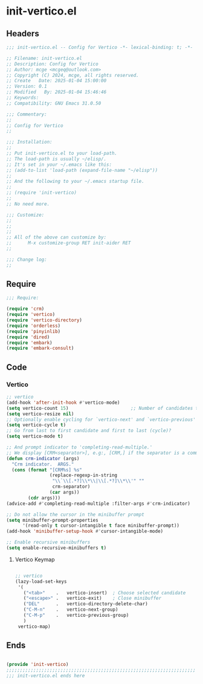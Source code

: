 * init-vertico.el
:PROPERTIES:
:HEADER-ARGS: :tangle (concat temporary-file-directory "init-vertico.el") :lexical t
:END:

** Headers
#+BEGIN_SRC emacs-lisp
  ;;; init-vertico.el -- Config for Vertico -*- lexical-binding: t; -*-

  ;; Filename: init-vertico.el
  ;; Description: Config for Vertico
  ;; Author: mcge <mcgeq@outlook.com>
  ;; Copyright (C) 2024, mcge, all rights reserved.
  ;; Create   Date: 2025-01-04 15:00:00
  ;; Version: 0.1
  ;; Modified   By: 2025-01-04 15:46:46
  ;; Keywords:
  ;; Compatibility: GNU Emacs 31.0.50

  ;;; Commentary:
  ;;
  ;; Config for Vertico
  ;;

  ;;; Installation:
  ;;
  ;; Put init-vertico.el to your load-path.
  ;; The load-path is usually ~/elisp/.
  ;; It's set in your ~/.emacs like this:
  ;; (add-to-list 'load-path (expand-file-name "~/elisp"))
  ;;
  ;; And the following to your ~/.emacs startup file.
  ;;
  ;; (require 'init-vertico)
  ;;
  ;; No need more.

  ;;; Customize:
  ;;
  ;;
  ;;
  ;; All of the above can customize by:
  ;;      M-x customize-group RET init-aider RET
  ;;

  ;;; Change log:
  ;;
  
#+END_SRC

  
** Require
#+begin_src emacs-lisp
  ;;; Require:

  (require 'crm)
  (require 'vertico)
  (require 'vertico-directory)
  (require 'orderless)
  (require 'pinyinlib)
  (require 'dired)
  (require 'embark)
  (require 'embark-consult)

#+end_src

** Code

*** Vertico

#+begin_src emacs-lisp
  ;; vertico
  (add-hook 'after-init-hook #'vertico-mode)
  (setq vertico-count 15)                       ;; Number of candidates to display
  (setq vertico-resize nil)
  ;; Optionally enable cycling for `vertico-next' and `vertico-previous'
  (setq vertico-cycle t)
  ;; Go from last to first candidate and first to last (cycle)?
  (setq vertico-mode t)

  ;; And prompt indicator to 'completing-read-multiple.'
  ;; We display [CRM<separator>], e.g:, [CRM,] if the separator is a comma.
  (defun crm-indicator (args)
    "Crm indicator.  ARGS."
    (cons (format "[CRM%s] %s"
                  (replace-regexp-in-string
                   "\\`\\[.*?]\\*\\|\\[.*?]\\*\\'" ""
                   crm-separator)
                  (car args))
          (cdr args)))
  (advice-add #'completing-read-multiple :filter-args #'crm-indicator)

  ;; Do not allow the cursor in the minibuffer prompt
  (setq minibuffer-prompt-properties
        '(read-only t cursor-intangible t face minibuffer-prompt))
  (add-hook 'minibuffer-setup-hook #'cursor-intangible-mode)

  ;; Enable recursive minibuffers
  (setq enable-recursive-minibuffers t)
#+end_src

**** Vertico Keymap

#+begin_src emacs-lisp
  
  ;; vertico
  (lazy-load-set-keys
   '(
     ("<tab>"    .   vertico-insert)  ; Choose selected candidate
     ("<escape>" .   vertico-exit)    ; Close minibuffer
     ("DEL"      .   vertico-directory-delete-char)
     ("C-M-n"    .   vertico-next-group)
     ("C-M-p"    .   vertico-previous-group)
     )
   vertico-map)
#+end_src


** Ends
#+begin_src emacs-lisp

(provide 'init-vertico)
;;;;;;;;;;;;;;;;;;;;;;;;;;;;;;;;;;;;;;;;;;;;;;;;;;;;;;;;;;;;;;;;;;;;;;
;;; init-vertico.el ends here
#+end_src
